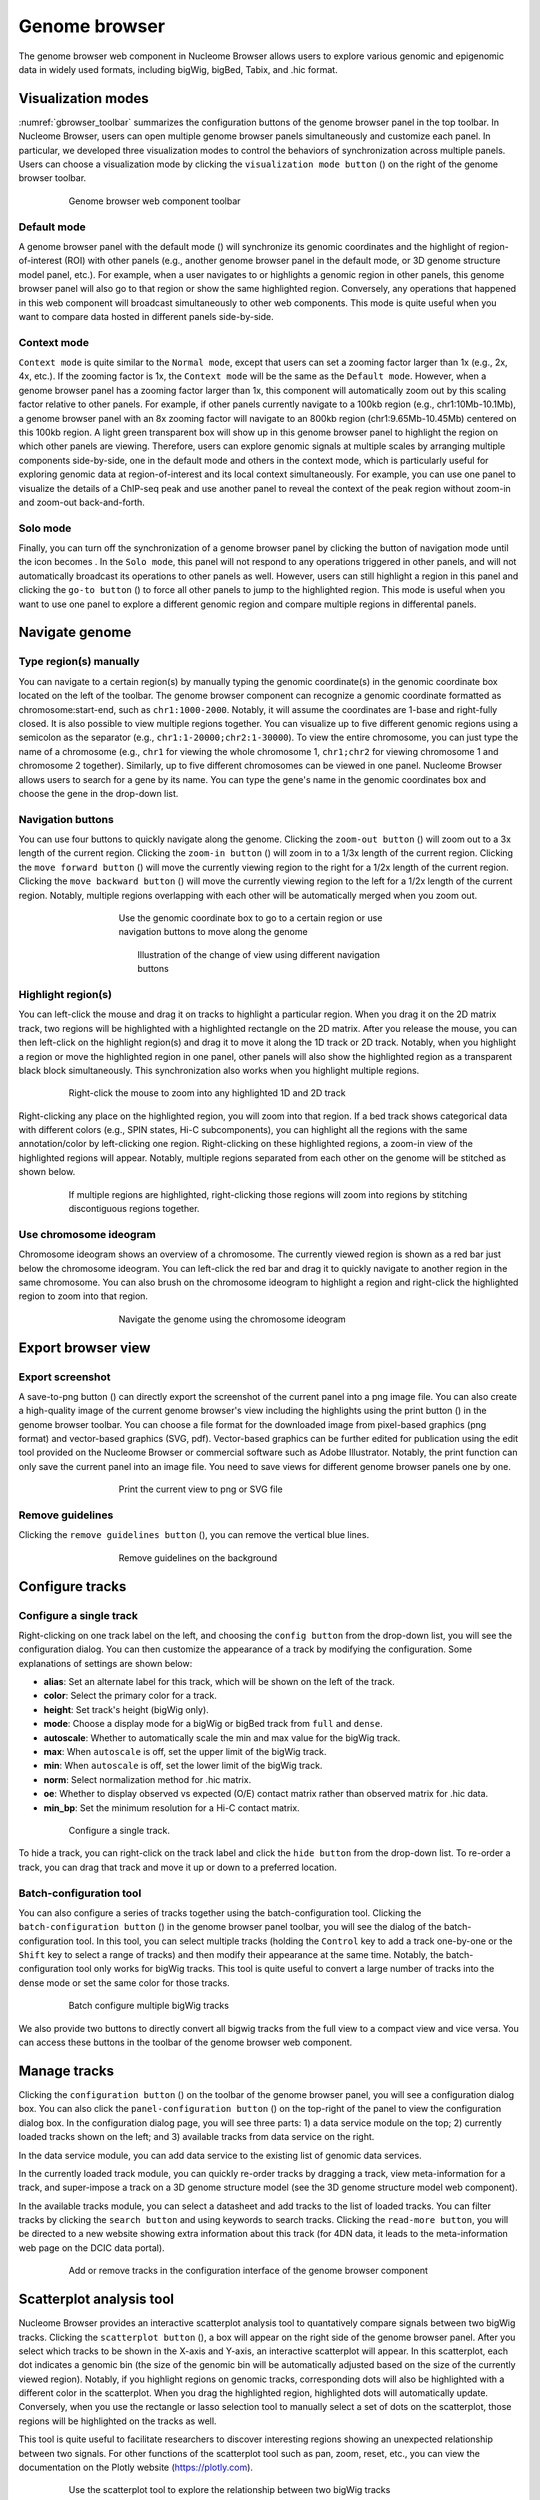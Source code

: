 .. _components:

==============
Genome browser
==============

The genome browser web component in Nucleome Browser allows users to explore various genomic and epigenomic data in widely used formats, including bigWig, bigBed, Tabix, and .hic format.

Visualization modes
===================

:numref:`gbrowser_toolbar` summarizes the configuration buttons of the genome browser panel in the top toolbar.
In Nucleome Browser, users can open multiple genome browser panels simultaneously and customize each panel.
In particular, we developed three visualization modes to control the behaviors of synchronization across multiple panels.
Users can choose a visualization mode by clicking the ``visualization mode button`` (|gb-mode|) on the right of the genome browser toolbar.

.. figure:: img/figures_chapter_3/ch3_gbrowser_toolbar_v2.png
    :name: gbrowser_toolbar
    :align: center
    :figwidth: 640px

    Genome browser web component toolbar

.. |gb-mode| image:: img/other/icon/icon-genome-mode-normal.png
    :height: 14px

Default mode
------------

A genome browser panel with the default mode (|gb-mode-normal|) will synchronize its genomic coordinates and the highlight of region-of-interest (ROI) with other panels (e.g., another genome browser panel in the default mode, or 3D genome structure model panel, etc.). 
For example, when a user navigates to or highlights a genomic region in other panels, this genome browser panel will also go to that region or show the same highlighted region. 
Conversely, any operations that happened in this web component will broadcast simultaneously to other web components. 
This mode is quite useful when you want to compare data hosted in different panels side-by-side.

.. |gb-mode-normal| image:: img/other/icon/icon-genome-mode-normal.png
    :height: 14px

Context mode
------------

``Context mode`` is quite similar to the ``Normal mode``, except that users can set a zooming factor larger than 1x (e.g., 2x, 4x, etc.).
If the zooming factor is 1x, the ``Context mode`` will be the same as the ``Default mode``.
However, when a genome browser panel has a zooming factor larger than 1x, this component will automatically zoom out by this scaling factor relative to other panels. 
For example, if other panels currently navigate to a 100kb region (e.g., chr1:10Mb-10.1Mb), a genome browser panel with an 8x zooming factor will navigate to an 800kb region (chr1:9.65Mb-10.45Mb) centered on this 100kb region. 
A light green transparent box will show up in this genome browser panel to highlight the region on which other panels are viewing.
Therefore, users can explore genomic signals at multiple scales by arranging multiple components side-by-side, one in the default mode and others in the context mode, which is particularly useful for exploring genomic data at region-of-interest and its local context simultaneously.
For example, you can use one panel to visualize the details of a ChIP-seq peak and use another panel to reveal the context of the peak region without zoom-in and zoom-out back-and-forth.

Solo mode
---------

Finally, you can turn off the synchronization of a genome browser panel by clicking the button of navigation mode until the icon becomes |gb-mode-map|.
In the ``Solo mode``, this panel will not respond to any operations triggered in other panels, and will not automatically broadcast its operations to other panels as well.
However, users can still highlight a region in this panel and clicking the ``go-to button`` (|gb-goto|) to force all other panels to jump to the highlighted region. 
This mode is useful when you want to use one panel to explore a different genomic region and compare multiple regions in differental panels.

.. |gb-mode-map| image:: img/other/icon/icon-genome-mode-map.png
    :height: 14px

.. |gb-goto| image:: img/other/icon/icon-genome-go.png
    :height: 14px

Navigate genome
===============

Type region(s) manually
-----------------------

You can navigate to a certain region(s) by manually typing the genomic coordinate(s) in the genomic coordinate box located on the left of the toolbar.
The genome browser component can recognize a genomic coordinate formatted as chromosome:start-end, such as ``chr1:1000-2000``.
Notably, it will assume the coordinates are 1-base and right-fully closed.
It is also possible to view multiple regions together.
You can visualize up to five different genomic regions using a semicolon as the separator (e.g., ``chr1:1-20000;chr2:1-30000``).
To view the entire chromosome, you can just type the name of a chromosome (e.g., ``chr1`` for viewing the whole chromosome 1, ``chr1;chr2`` for viewing chromosome 1 and chromosome 2 together).
Similarly, up to five different chromosomes can be viewed in one panel.
Nucleome Browser allows users to search for a gene by its name.
You can type the gene's name in the genomic coordinates box and choose the gene in the drop-down list.

Navigation buttons
------------------

You can use four buttons to quickly navigate along the genome. 
Clicking the ``zoom-out button`` (|gb-zoom-out|) will zoom out to a 3x length of the current region. 
Clicking the ``zoom-in button`` (|gb-zoom-in|) will zoom in to a 1/3x length of the current region. 
Clicking the ``move forward button`` (|gb-forward|) will move the currently viewing region to the right for a 1/2x length of the current region. 
Clicking the ``move backward button`` (|gb-backward|) will move the currently viewing region to the left for a 1/2x length of the current region. 
Notably, multiple regions overlapping with each other will be automatically merged when you zoom out.

.. figure:: img/figures_chapter_3/ch3_gbrowser_navigate.png
    :align: center
    :figwidth: 480px

    Use the genomic coordinate box to go to a certain region or use navigation buttons to move along the genome

.. figure:: img/figures_chapter_3/ch3_gbrowser_navigate_example.png
    :align: center
    :figwidth: 420px

    Illustration of the change of view using different navigation buttons

.. |gb-zoom-out| image:: img/other/icon/icon-genome-zoomout-3x.png
    :height: 14px

.. |gb-zoom-in| image:: img/other/icon/icon-genome-zoomin-3x.png
    :height: 14px

.. |gb-forward| image:: img/other/icon/icon-genome-forward.png
    :height: 14px

.. |gb-backward| image:: img/other/icon/icon-genome-backward.png
    :height: 14px

Highlight region(s)
-------------------

You can left-click the mouse and drag it on tracks to highlight a particular region.
When you drag it on the 2D matrix track, two regions will be highlighted with a highlighted rectangle on the 2D matrix. 
After you release the mouse, you can then left-click on the highlight region(s) and drag it to move it along the 1D track or 2D track.
Notably, when you highlight a region or move the highlighted region in one panel, other panels will also show the highlighted region as a transparent black block simultaneously.
This synchronization also works when you highlight multiple regions.

.. figure:: img/figures_chapter_3/ch3_gbrowser_highlight_v2.png
    :align: center
    :figwidth: 640px

    Right-click the mouse to zoom into any highlighted 1D and 2D track

Right-clicking any place on the highlighted region, you will zoom into that region.
If a bed track shows categorical data with different colors (e.g., SPIN states, Hi-C subcomponents), you can highlight all the regions with the same annotation/color by left-clicking one region.
Right-clicking on these highlighted regions, a zoom-in view of the highlighted regions will appear. 
Notably, multiple regions separated from each other on the genome will be stitched as shown below. 

.. figure:: img/figures_chapter_3/ch3_gbrowser_multiregion.png
    :align: center
    :figwidth: 640px

    If multiple regions are highlighted, right-clicking those regions will zoom into regions by stitching discontiguous regions together.

Use chromosome ideogram
-----------------------

Chromosome ideogram shows an overview of a chromosome.
The currently viewed region is shown as a red bar just below the chromosome ideogram. 
You can left-click the red bar and drag it to quickly navigate to another region in the same chromosome.
You can also brush on the chromosome ideogram to highlight a region and right-click the highlighted region to zoom into that region. 

.. figure:: img/figures_chapter_3/ch3_gbrowser_ideogram.png
    :align: center
    :figwidth: 480px

    Navigate the genome using the chromosome ideogram

Export browser view
===================

Export screenshot
-----------------

A save-to-png button (|gb-screenshot|) can directly export the screenshot of the current panel into a png image file.
You can also create a high-quality image of the current genome browser's view including the highlights using the print button (|gb-print|) in the genome browser toolbar. 
You can choose a file format for the downloaded image from pixel-based graphics (png format) and vector-based graphics (SVG, pdf). 
Vector-based graphics can be further edited for publication using the edit tool provided on the Nucleome Browser or commercial software such as Adobe Illustrator.
Notably, the print function can only save the current panel into an image file. 
You need to save views for different genome browser panels one by one.

.. figure:: img/figures_chapter_3/ch3_gbrowser_print.png
    :align: center
    :figwidth: 480px

    Print the current view to png or SVG file

.. |gb-screenshot| image:: img/other/icon/icon-genome-screenshot.png
    :height: 14px

.. |gb-print| image:: img/other/icon/icon-genome-print.png
    :height: 14px


Remove guidelines
-----------------

Clicking the ``remove guidelines button`` (|gb-guideline|), you can remove the vertical blue lines.

.. |gb-guideline| image:: img/other/icon/icon-genome-guideline.png
    :height: 14px

.. figure:: img/figures_chapter_3/ch3_gbrowser_guide_line.png
    :align: center
    :figwidth: 480px
    
    Remove guidelines on the background 

Configure tracks
================

Configure a single track
------------------------

Right-clicking on one track label on the left, and choosing the ``config button`` from the drop-down list, you will see the configuration dialog. 
You can then customize the appearance of a track by modifying the configuration. 
Some explanations of settings are shown below:

- **alias**: Set an alternate label for this track, which will be shown on the left of the track.
- **color**: Select the primary color for a track.
- **height**: Set track's height (bigWig only).
- **mode**: Choose a display mode for a bigWig or bigBed track from ``full`` and ``dense``.
- **autoscale**: Whether to automatically scale the min and max value for the bigWig track.
- **max**: When ``autoscale`` is off, set the upper limit of the bigWig track.
- **min**: When ``autoscale`` is off, set the lower limit of the bigWig track.
- **norm**: Select normalization method for .hic matrix.
- **oe**: Whether to display observed vs expected (O/E) contact matrix rather than observed matrix for .hic data.
- **min_bp**: Set the minimum resolution for a Hi-C contact matrix.

.. figure:: img/figures_chapter_3/ch3_gbrowser_track_config.png
    :align: center
    :figwidth: 640px

    Configure a single track.
    
To hide a track, you can right-click on the track label and click the ``hide button`` from the drop-down list. 
To re-order a track, you can drag that track and move it up or down to a preferred location. 

Batch-configuration tool
------------------------

You can also configure a series of tracks together using the batch-configuration tool.
Clicking the ``batch-configuration button`` (|gb-batch-config|) in the genome browser panel toolbar, you will see the dialog of the batch-configuration tool.
In this tool, you can select multiple tracks (holding the ``Control`` key to add a track one-by-one or the ``Shift`` key to select a range of tracks) and then modify their appearance at the same time.
Notably, the batch-configuration tool only works for bigWig tracks.
This tool is quite useful to convert a large number of tracks into the dense mode or set the same color for those tracks.

.. figure:: img/figures_chapter_3/ch3_gbrowser_bigwig_batch.png
    :align: center
    :figwidth: 640px

    Batch configure multiple bigWig tracks

.. |gb-batch-config| image:: img/other/icon/icon-genome-batch.png
    :height: 14px

We also provide two buttons to directly convert all bigwig tracks from the full view to a compact view and vice versa.
You can access these buttons in the toolbar of the genome browser web component. 

.. figure:: img/figures_chapter_3/ch3_gbrowser_bigwig_full_compact.png
    :align: center
    :figwidth: 640px

Manage tracks
=============

Clicking the ``configuration button`` (|gb-config|) on the toolbar of the genome browser panel, you will see a configuration dialog box.
You can also click the ``panel-configuration button`` (|panel-config|) on the top-right of the panel to view the configuration dialog box.
In the configuration dialog page, you will see three parts: 1) a data service module on the top; 2) currently loaded tracks shown on the left;  and 3) available tracks from data service on the right.

In the data service module, you can add data service to the existing list of genomic data services.

In the currently loaded track module, you can quickly re-order tracks by dragging a track, view meta-information for a track, and super-impose a track on a 3D genome structure model (see the 3D genome structure model web component).

In the available tracks module, you can select a datasheet and add tracks to the list of loaded tracks. 
You can filter tracks by clicking the ``search button`` and using keywords to search tracks. 
Clicking the ``read-more button``, you will be directed to a new website showing extra information about this track (for 4DN data, it leads to the meta-information web page on the DCIC data portal).

.. figure:: img/figures_chapter_3/ch3_gbrowser_config.png
    :align: center
    :figwidth: 640px

    Add or remove tracks in the configuration interface of the genome browser component

.. |gb-config| image:: img/other/icon/icon-genome-config.png
    :height: 14px

.. |panel-config| image:: img/other/icon/icon-panel-config_v2.png
    :height: 14px

Scatterplot analysis tool
=========================

Nucleome Browser provides an interactive scatterplot analysis tool to quantatively compare signals between two bigWig tracks. 
Clicking the ``scatterplot button`` (|gb-scatterplot|), a box will appear on the right side of the genome browser panel.  
After you select which tracks to be shown in the X-axis and Y-axis, an interactive scatterplot will appear.
In this scatterplot, each dot indicates a genomic bin (the size of the genomic bin will be automatically adjusted based on the size of the currently viewed region). 
Notably, if you highlight regions on genomic tracks, corresponding dots will also be highlighted with a different color in the scatterplot.
When you drag the highlighted region, highlighted dots will automatically update.
Conversely, when you use the rectangle or lasso selection tool to manually select a set of dots on the scatterplot, those regions will be highlighted on the tracks as well. 

This tool is quite useful to facilitate researchers to discover interesting regions showing an unexpected relationship between two signals.
For other functions of the scatterplot tool such as pan, zoom, reset, etc., you can view the documentation on the Plotly website (`https://plotly.com <https://plotly.com>`_).

.. figure:: img/figures_chapter_3/ch3_gbrowser_scatterplot_v2.png
    :align: center
    :figwidth: 640px

    Use the scatterplot tool to explore the relationship between two bigWig tracks

.. |gb-scatterplot| image:: img/other/icon/icon-genome-scatterplot.png
    :height: 14px

